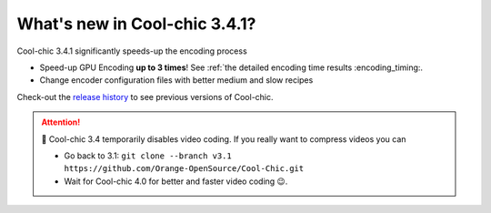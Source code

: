 What's new in Cool-chic 3.4.1?
==============================


Cool-chic 3.4.1 significantly speeds-up the encoding process

* Speed-up GPU Encoding **up to 3 times**! See :ref:`the detailed encoding time
  results :encoding_timing:.

* Change encoder configuration files with better medium and slow recipes

Check-out the `release history
<https://github.com/Orange-OpenSource/Cool-Chic/releases>`_ to see previous
versions of Cool-chic.

.. attention::

   🛑 Cool-chic 3.4 temporarily disables video coding. If you really want to
   compress videos you can

   * Go back to 3.1: ``git clone --branch v3.1
     https://github.com/Orange-OpenSource/Cool-Chic.git``

   * Wait for Cool-chic 4.0 for better and faster video coding 😉.
